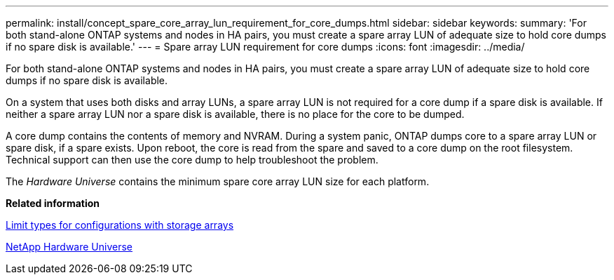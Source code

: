 ---
permalink: install/concept_spare_core_array_lun_requirement_for_core_dumps.html
sidebar: sidebar
keywords: 
summary: 'For both stand-alone ONTAP systems and nodes in HA pairs, you must create a spare array LUN of adequate size to hold core dumps if no spare disk is available.'
---
= Spare array LUN requirement for core dumps
:icons: font
:imagesdir: ../media/

[.lead]
For both stand-alone ONTAP systems and nodes in HA pairs, you must create a spare array LUN of adequate size to hold core dumps if no spare disk is available.

On a system that uses both disks and array LUNs, a spare array LUN is not required for a core dump if a spare disk is available. If neither a spare array LUN nor a spare disk is available, there is no place for the core to be dumped.

A core dump contains the contents of memory and NVRAM. During a system panic, ONTAP dumps core to a spare array LUN or spare disk, if a spare exists. Upon reboot, the core is read from the spare and saved to a core dump on the root filesystem. Technical support can then use the core dump to help troubleshoot the problem.

The _Hardware Universe_ contains the minimum spare core array LUN size for each platform.

*Related information*

xref:concept_limits_information_for_a_configuration_with_storage_arrays.adoc[Limit types for configurations with storage arrays]

https://hwu.netapp.com[NetApp Hardware Universe]
